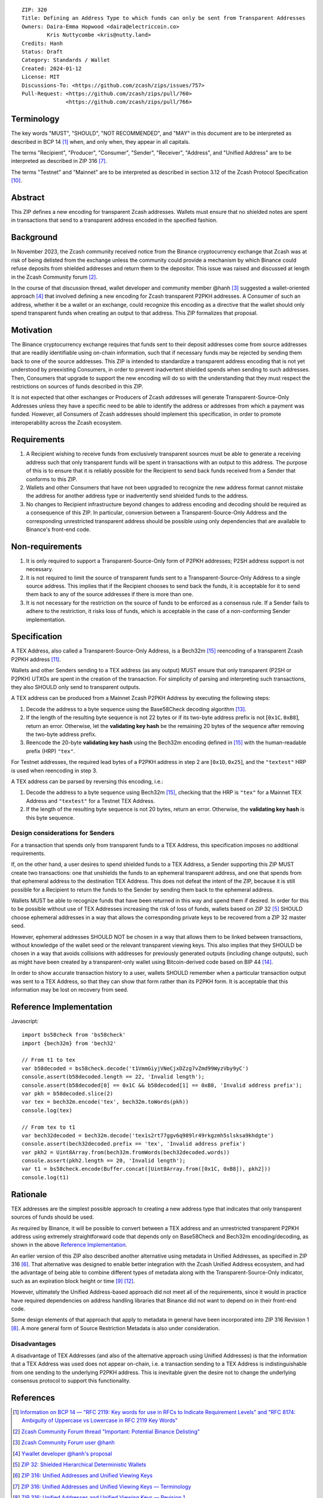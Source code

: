 ::

  ZIP: 320
  Title: Defining an Address Type to which funds can only be sent from Transparent Addresses
  Owners: Daira-Emma Hopwood <daira@electriccoin.co>
          Kris Nuttycombe <kris@nutty.land>
  Credits: Hanh
  Status: Draft
  Category: Standards / Wallet
  Created: 2024-01-12
  License: MIT
  Discussions-To: <https://github.com/zcash/zips/issues/757>
  Pull-Request: <https://github.com/zcash/zips/pull/760>
                <https://github.com/zcash/zips/pull/766>


Terminology
===========

The key words "MUST", "SHOULD", "NOT RECOMMENDED", and "MAY" in this document
are to be interpreted as described in BCP 14 [#BCP14]_ when, and only when,
they appear in all capitals.

The terms "Recipient", "Producer", "Consumer", "Sender", "Receiver", "Address",
and "Unified Address" are to be interpreted as described in ZIP 316
[#zip-0316-terminology]_.

The terms "Testnet" and "Mainnet" are to be interpreted as described in section
3.12 of the Zcash Protocol Specification [#protocol-networks]_.


Abstract
========

This ZIP defines a new encoding for transparent Zcash addresses. Wallets must
ensure that no shielded notes are spent in transactions that send to a
transparent address encoded in the specified fashion.


Background
==========

In November 2023, the Zcash community received notice from the Binance
cryptocurrency exchange that Zcash was at risk of being delisted from the
exchange unless the community could provide a mechanism by which Binance could
refuse deposits from shielded addresses and return them to the depositor. This
issue was raised and discussed at length in the Zcash Community forum
[#binance-delisting]_.

In the course of that discussion thread, wallet developer and community member
@hanh [#hanh-profile]_ suggested a wallet-oriented approach [#hanh-suggestion]_
that involved defining a new encoding for Zcash transparent P2PKH addresses. A
Consumer of such an address, whether it be a wallet or an exchange, could
recognize this encoding as a directive that the wallet should only spend
transparent funds when creating an output to that address. This ZIP formalizes
that proposal.


Motivation
==========

The Binance cryptocurrency exchange requires that funds sent to their deposit
addresses come from source addresses that are readily identifiable using
on-chain information, such that if necessary funds may be rejected by sending
them back to one of the source addresses. This ZIP is intended to standardize
a transparent address encoding that is not yet understood by preexisting
Consumers, in order to prevent inadvertent shielded spends when sending to such
addresses. Then, Consumers that upgrade to support the new encoding will do so
with the understanding that they must respect the restrictions on sources of
funds described in this ZIP.

It is not expected that other exchanges or Producers of Zcash addresses will
generate Transparent-Source-Only Addresses unless they have a specific need to
be able to identify the address or addresses from which a payment was funded.
However, all Consumers of Zcash addresses should implement this specification,
in order to promote interoperability across the Zcash ecosystem.


Requirements
============

1. A Recipient wishing to receive funds from exclusively transparent sources
   must be able to generate a receiving address such that only transparent
   funds will be spent in transactions with an output to this address. The
   purpose of this is to ensure that it is reliably possible for the Recipient
   to send back funds received from a Sender that conforms to this ZIP.
2. Wallets and other Consumers that have not been upgraded to recognize the new
   address format cannot mistake the address for another address type or
   inadvertently send shielded funds to the address.
3. No changes to Recipient infrastructure beyond changes to address encoding
   and decoding should be required as a consequence of this ZIP. In particular,
   conversion between a Transparent-Source-Only Address and the corresponding
   unrestricted transparent address should be possible using only dependencies
   that are available to Binance's front-end code.


Non-requirements
================

1. It is only required to support a Transparent-Source-Only form of P2PKH
   addresses; P2SH address support is not necessary.
2. It is not required to limit the source of transparent funds sent to a
   Transparent-Source-Only Address to a single source address. This implies that
   if the Recipient chooses to send back the funds, it is acceptable for it to
   send them back to any of the source addresses if there is more than one.
3. It is not necessary for the restriction on the source of funds to be enforced
   as a consensus rule. If a Sender fails to adhere to the restriction, it risks
   loss of funds, which is acceptable in the case of a non-conforming Sender
   implementation.


Specification
=============

A TEX Address, also called a Transparent-Source-Only Address, is a Bech32m [#bip-0350]_
reencoding of a transparent Zcash P2PKH address [#protocol-transparentaddrencoding]_.

Wallets and other Senders sending to a TEX address (as any output) MUST ensure that
only transparent (P2SH or P2PKH) UTXOs are spent in the creation of the transaction.
For simplicity of parsing and interpreting such transactions, they also SHOULD only
send to transparent outputs.

A TEX address can be produced from a Mainnet Zcash P2PKH Address by executing the
following steps:

1. Decode the address to a byte sequence using the Base58Check decoding
   algorithm [#Base58Check]_.
2. If the length of the resulting byte sequence is not 22 bytes or if its two-byte
   address prefix is not :math:`[\mathtt{0x1C}, \mathtt{0xB8}]`, return an error.
   Otherwise, let the **validating key hash** be the remaining 20 bytes of the
   sequence after removing the two-byte address prefix.
3. Reencode the 20-byte **validating key hash** using the Bech32m encoding
   defined in [#bip-0350]_ with the human-readable prefix (HRP) ``"tex"``.

For Testnet addresses, the required lead bytes of a P2PKH address in step 2 are
:math:`[\mathtt{0x1D}, \mathtt{0x25}]`, and the ``"textest"`` HRP is used when
reencoding in step 3.

A TEX address can be parsed by reversing this encoding, i.e.:

1. Decode the address to a byte sequence using Bech32m [#bip-0350]_, checking
   that the HRP is ``"tex"`` for a Mainnet TEX Address and ``"textest"`` for a
   Testnet TEX Address.
2. If the length of the resulting byte sequence is not 20 bytes, return an error.
   Otherwise, the **validating key hash** is this byte sequence.

Design considerations for Senders
---------------------------------

For a transaction that spends only from transparent funds to a TEX Address,
this specification imposes no additional requirements.

If, on the other hand, a user desires to spend shielded funds to a TEX Address,
a Sender supporting this ZIP MUST create two transactions: one that unshields
the funds to an ephemeral transparent address, and one that spends from that
ephemeral address to the destination TEX Address. This does not defeat the
intent of the ZIP, because it is still possible for a Recipient to return the
funds to the Sender by sending them back to the ephemeral address.

Wallets MUST be able to recognize funds that have been returned in this way
and spend them if desired. In order for this to be possible without use of
TEX Addresses increasing the risk of loss of funds, wallets based on ZIP 32
[#zip-0032]_ SHOULD choose ephemeral addresses in a way that allows the
corresponding private keys to be recovered from a ZIP 32 master seed.

However, ephemeral addresses SHOULD NOT be chosen in a way that allows them
to be linked between transactions, without knowledge of the wallet seed or
the relevant transparent viewing keys. This also implies that they SHOULD be
chosen in a way that avoids collisions with addresses for previously generated
outputs (including change outputs), such as might have been created by a
transparent-only wallet using Bitcoin-derived code based on BIP 44 [#bip-0044]_.

In order to show accurate transaction history to a user, wallets SHOULD
remember when a particular transaction output was sent to a TEX Address, so
that they can show that form rather than its P2PKH form. It is acceptable that
this information may be lost on recovery from seed.


Reference Implementation
========================

Javascript::

   import bs58check from 'bs58check'
   import {bech32m} from 'bech32'
   
   // From t1 to tex
   var b58decoded = bs58check.decode('t1VmmGiyjVNeCjxDZzg7vZmd99WyzVby9yC')
   console.assert(b58decoded.length == 22, 'Invalid length');
   console.assert(b58decoded[0] == 0x1C && b58decoded[1] == 0xB8, 'Invalid address prefix');
   var pkh = b58decoded.slice(2)
   var tex = bech32m.encode('tex', bech32m.toWords(pkh))
   console.log(tex)
   
   // From tex to t1
   var bech32decoded = bech32m.decode('tex1s2rt77ggv6q989lr49rkgzmh5slsksa9khdgte')
   console.assert(bech32decoded.prefix == 'tex', 'Invalid address prefix')
   var pkh2 = Uint8Array.from(bech32m.fromWords(bech32decoded.words))
   console.assert(pkh2.length == 20, 'Invalid length');
   var t1 = bs58check.encode(Buffer.concat([Uint8Array.from([0x1C, 0xB8]), pkh2]))
   console.log(t1)

Rationale
=========

TEX addresses are the simplest possible approach to creating a new address type that
indicates that only transparent sources of funds should be used.

As required by Binance, it will be possible to convert between a TEX address and an
unrestricted transparent P2PKH address using extremely straightforward code that
depends only on Base58Check and Bech32m encoding/decoding, as shown in the above
`Reference Implementation`_.

An earlier version of this ZIP also described another alternative using metadata
in Unified Addresses, as specified in ZIP 316 [#zip-0316]_. That alternative was
designed to enable better integration with the Zcash Unified Address ecosystem, and
had the advantage of being able to combine different types of metadata along with
the Transparent-Source-Only indicator, such as an expiration block height or time
[#zip-0316-address-expiry]_ [#binance-address-expiry]_.

However, ultimately the Unified Address-based approach did not meet all of the
requirements, since it would in practice have required dependencies on address
handling libraries that Binance did not want to depend on in their front-end code.

Some design elements of that approach that apply to metadata in general have
been incorporated into ZIP 316 Revision 1 [#zip-0316-revision-1]_. A more general
form of Source Restriction Metadata is also under consideration.

Disadvantages
-------------

A disadvantage of TEX Addresses (and also of the alternative approach using
Unified Addresses) is that the information that a TEX Address was used does not
appear on-chain, i.e. a transaction sending to a TEX Address is indistinguishable
from one sending to the underlying P2PKH address. This is inevitable given the
desire not to change the underlying consensus protocol to support this functionality.


References
==========

.. [#BCP14] `Information on BCP 14 — "RFC 2119: Key words for use in RFCs to Indicate Requirement Levels" and "RFC 8174: Ambiguity of Uppercase vs Lowercase in RFC 2119 Key Words" <https://www.rfc-editor.org/info/bcp14>`_
.. [#binance-delisting] `Zcash Community Forum thread "Important: Potential Binance Delisting" <https://forum.zcashcommunity.com/t/important-potential-binance-delisting/45954>`_
.. [#hanh-profile] `Zcash Community Forum user @hanh <https://forum.zcashcommunity.com/u/hanh/summary>`_
.. [#hanh-suggestion] `Ywallet developer @hanh's proposal <https://forum.zcashcommunity.com/t/important-potential-binance-delisting/45954/112>`_
.. [#zip-0032] `ZIP 32: Shielded Hierarchical Deterministic Wallets <zip-0032.rst>`_
.. [#zip-0316] `ZIP 316: Unified Addresses and Unified Viewing Keys <zip-0316.rst>`_
.. [#zip-0316-terminology] `ZIP 316: Unified Addresses and Unified Viewing Keys — Terminology <zip-0316#terminology>`_
.. [#zip-0316-revision-1] `ZIP 316: Unified Addresses and Unified Viewing Keys — Revision 1 <zip-0316#revision-1>`_
.. [#zip-0316-address-expiry] `ZIP 316: Unified Addresses and Unified Viewing Keys — Address Expiration Metadata <zip-0316#address-expiration-metadata>`_
.. [#protocol-networks] `Zcash Protocol Specification, Version 2023.4.0. Section 3.12: Mainnet and Testnet <protocol/protocol.pdf#networks>`_
.. [#protocol-transparentaddrencoding] `Zcash Protocol Specification, Version 2023.4.0. Section 5.6.1.1 Transparent Addresses <protocol/protocol.pdf#transparentaddrencoding>`_
.. [#binance-address-expiry] `Zcash Community Forum post describing motivations for address expiry <https://forum.zcashcommunity.com/t/unified-address-expiration/46564/6>`_
.. [#Base58Check] `Base58Check encoding — Bitcoin Wiki <https://en.bitcoin.it/wiki/Base58Check_encoding>`_
.. [#bip-0044] `BIP 44: Multi-Account Hierarchy for Deterministic Wallets <https://github.com/bitcoin/bips/blob/master/bip-0044.mediawiki>`_
.. [#bip-0350] `BIP 350: Bech32m format for v1+ witness addresses <https://github.com/bitcoin/bips/blob/master/bip-0350.mediawiki>`_
